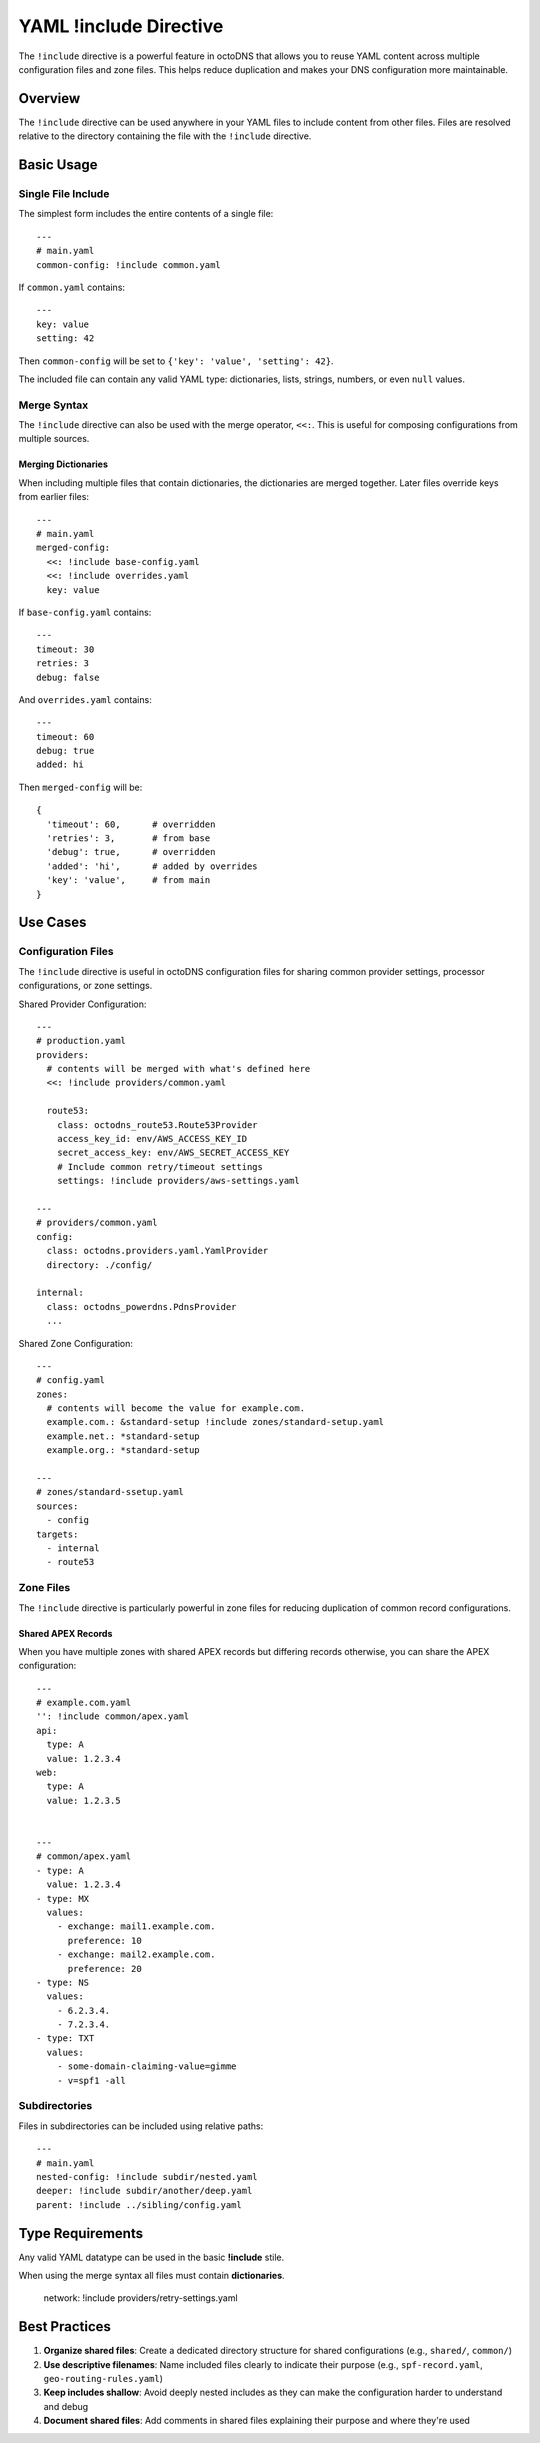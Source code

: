 YAML !include Directive
=======================

The ``!include`` directive is a powerful feature in octoDNS that allows you to
reuse YAML content across multiple configuration files and zone files. This
helps reduce duplication and makes your DNS configuration more maintainable.

Overview
--------

The ``!include`` directive can be used anywhere in your YAML files to include
content from other files. Files are resolved relative to the directory
containing the file with the ``!include`` directive.

Basic Usage
-----------

Single File Include
...................

The simplest form includes the entire contents of a single file::

  ---
  # main.yaml
  common-config: !include common.yaml

If ``common.yaml`` contains::

  ---
  key: value
  setting: 42

Then ``common-config`` will be set to ``{'key': 'value', 'setting': 42}``.

The included file can contain any valid YAML type: dictionaries, lists, strings,
numbers, or even ``null`` values.

Merge Syntax
............

The ``!include`` directive can also be used with the merge operator, ``<<:``.
This is useful for composing configurations from multiple sources.

Merging Dictionaries
~~~~~~~~~~~~~~~~~~~~

When including multiple files that contain dictionaries, the dictionaries are
merged together. Later files override keys from earlier files::

  ---
  # main.yaml
  merged-config:
    <<: !include base-config.yaml
    <<: !include overrides.yaml
    key: value

If ``base-config.yaml`` contains::

  ---
  timeout: 30
  retries: 3
  debug: false

And ``overrides.yaml`` contains::

  ---
  timeout: 60
  debug: true
  added: hi

Then ``merged-config`` will be::

  {
    'timeout': 60,      # overridden
    'retries': 3,       # from base
    'debug': true,      # overridden
    'added': 'hi',      # added by overrides
    'key': 'value',     # from main
  }

Use Cases
---------

Configuration Files
...................

The ``!include`` directive is useful in octoDNS configuration files for sharing
common provider settings, processor configurations, or zone settings.

Shared Provider Configuration::

  ---
  # production.yaml
  providers:
    # contents will be merged with what's defined here
    <<: !include providers/common.yaml

    route53:
      class: octodns_route53.Route53Provider
      access_key_id: env/AWS_ACCESS_KEY_ID
      secret_access_key: env/AWS_SECRET_ACCESS_KEY
      # Include common retry/timeout settings
      settings: !include providers/aws-settings.yaml

  ---
  # providers/common.yaml
  config:
    class: octodns.providers.yaml.YamlProvider
    directory: ./config/

  internal:
    class: octodns_powerdns.PdnsProvider
    ...

Shared Zone Configuration::

  ---
  # config.yaml
  zones:
    # contents will become the value for example.com.
    example.com.: &standard-setup !include zones/standard-setup.yaml
    example.net.: *standard-setup
    example.org.: *standard-setup

  ---
  # zones/standard-ssetup.yaml
  sources:
    - config
  targets:
    - internal
    - route53

Zone Files
..........

The ``!include`` directive is particularly powerful in zone files for reducing
duplication of common record configurations.

Shared APEX Records
~~~~~~~~~~~~~~~~~~~

When you have multiple zones with shared APEX records but differing records
otherwise, you can share the APEX configuration::

  ---
  # example.com.yaml
  '': !include common/apex.yaml
  api:
    type: A
    value: 1.2.3.4
  web:
    type: A
    value: 1.2.3.5


  ---
  # common/apex.yaml
  - type: A
    value: 1.2.3.4
  - type: MX
    values:
      - exchange: mail1.example.com.
        preference: 10
      - exchange: mail2.example.com.
        preference: 20
  - type: NS
    values:
      - 6.2.3.4.
      - 7.2.3.4.
  - type: TXT
    values:
      - some-domain-claiming-value=gimme
      - v=spf1 -all

Subdirectories
..............

Files in subdirectories can be included using relative paths::

  ---
  # main.yaml
  nested-config: !include subdir/nested.yaml
  deeper: !include subdir/another/deep.yaml
  parent: !include ../sibling/config.yaml

Type Requirements
-----------------

Any valid YAML datatype can be used in the basic **!include** stile.

When using the merge syntax all files must contain **dictionaries**.

      network: !include providers/retry-settings.yaml

Best Practices
--------------

1. **Organize shared files**: Create a dedicated directory structure for shared
   configurations (e.g., ``shared/``, ``common/``)

2. **Use descriptive filenames**: Name included files clearly to indicate their
   purpose (e.g., ``spf-record.yaml``, ``geo-routing-rules.yaml``)

3. **Keep includes shallow**: Avoid deeply nested includes as they can make
   the configuration harder to understand and debug

4. **Document shared files**: Add comments in shared files explaining their
   purpose and where they're used